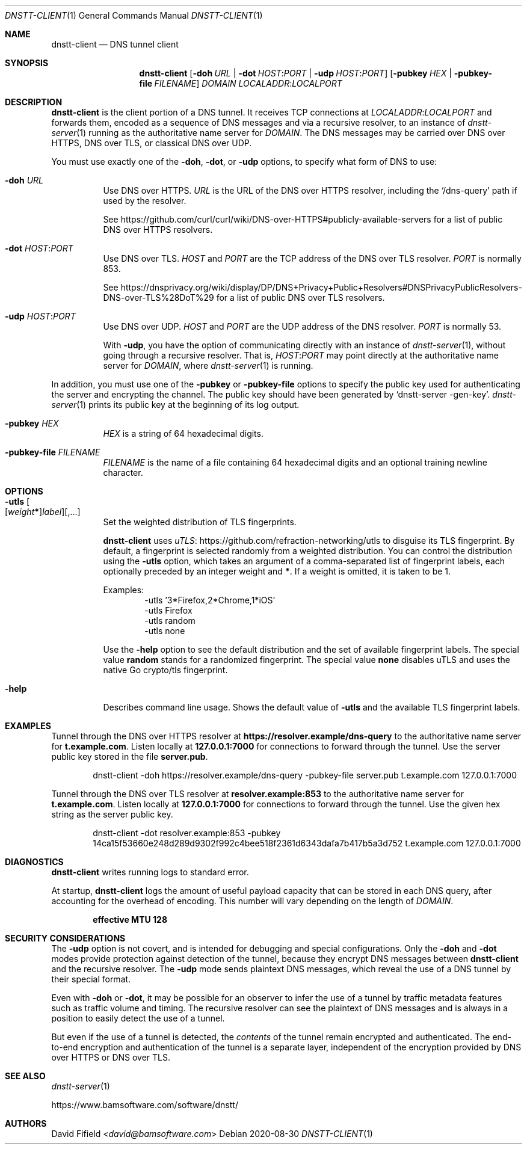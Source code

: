 .\" https://man.openbsd.org/mdoc.7
.Dd 2020-08-30
.Dt DNSTT-CLIENT 1
.Os


.Sh NAME

.Nm dnstt-client
.Nd DNS tunnel client


.Sh SYNOPSIS

.Nm
.Op Fl doh Ar URL | Fl dot Ar HOST : Ns Ar PORT | Fl udp Ar HOST : Ns Ar PORT
.Op Fl pubkey Ar HEX | Fl pubkey-file Ar FILENAME
.Ar DOMAIN
.Ar LOCALADDR : Ns Ar LOCALPORT


.Sh DESCRIPTION

.Nm
is the client portion of a DNS tunnel.
It receives TCP connections at
.Ar LOCALADDR : Ns Ar LOCALPORT
and forwards them,
encoded as a sequence of DNS messages
and via a recursive resolver,
to an instance of
.Xr dnstt-server 1
running as the authoritative name server for
.Ar DOMAIN .
The DNS messages may be carried over
DNS over HTTPS,
DNS over TLS,
or classical DNS over UDP.

.Pp
You must use exactly one of the
.Fl doh ,
.Fl dot ,
or
.Fl udp
options,
to specify what form of DNS to use:

.Bl -tag

.It Fl doh Ar URL
Use DNS over HTTPS.
.Ar URL
is the URL of the DNS over HTTPS resolver,
including the 
.Ql /dns-query
path if used by the resolver.

.Pp
See
.Lk https://github.com/curl/curl/wiki/DNS-over-HTTPS#publicly-available-servers
for a list of public DNS over HTTPS resolvers.

.It Fl dot Ar HOST : Ns Ar PORT
Use DNS over TLS.
.Ar HOST
and
.Ar PORT
are the TCP address of the DNS over TLS resolver.
.Ar PORT
is normally 853.

.Pp
See
.Lk https://dnsprivacy.org/wiki/display/DP/DNS+Privacy+Public+Resolvers#DNSPrivacyPublicResolvers-DNS-over-TLS%28DoT%29
for a list of public DNS over TLS resolvers.

.It Fl udp Ar HOST : Ns Ar PORT
Use DNS over UDP.
.Ar HOST
and
.Ar PORT
are the UDP address of the DNS resolver.
.Ar PORT
is normally 53.

With
.Fl udp ,
you have the option of communicating directly with an instance of
.Xr dnstt-server 1 ,
without going through a recursive resolver.
That is,
.Ar HOST : Ns Ar PORT
may point directly at the authoritative name server for
.Ar DOMAIN ,
where
.Xr dnstt-server 1
is running.

.El

.Pp
In addition, you must use one of the
.Fl pubkey
or
.Fl pubkey-file
options to specify the public key used
for authenticating the server and encrypting the channel.
The public key should have been generated by
.Ql dnstt-server -gen-key .
.Xr dnstt-server 1
prints its public key at the beginning of its log output.

.Bl -tag

.It Fl pubkey Ar HEX
.Ar HEX
is a string of 64 hexadecimal digits.

.It Fl pubkey-file Ar FILENAME
.Ar FILENAME
is the name of a file containing
64 hexadecimal digits and an
optional training newline character.

.El


.Sh OPTIONS


.Bl -tag

.It Fl utls Oo
.Op Ar weight Ns Sy * Ns
.Ar label
.Oc Ns Op , Ns ...
Set the weighted distribution of TLS fingerprints.

.Pp
.Nm
uses
.Lk https://github.com/refraction-networking/utls "uTLS"
to disguise its TLS fingerprint.
By default, a fingerprint is selected randomly from a weighted distribution.
You can control the distribution using the
.Fl utls
option, which takes an argument of a comma-separated
list of fingerprint labels,
each optionally preceded by an integer weight and
.Sy * .
If a weight is omitted, it is taken to be 1.

.Pp
Examples:
.Bl -item -offset indent -compact
.It
-utls '3*Firefox,2*Chrome,1*iOS'
.It
-utls Firefox
.It
-utls random
.It
-utls none
.El

.Pp
Use the
.Fl help
option to see the default distribution
and the set of available fingerprint labels.
The special value
.Cm random
stands for a randomized fingerprint.
The special value
.Cm none
disables uTLS and uses the native Go crypto/tls fingerprint.

.It Fl help
Describes command line usage.
Shows the default value of
.Fl utls
and the available TLS fingerprint labels.

.El


.Sh EXAMPLES

Tunnel through the DNS over HTTPS resolver at
.Cm https://resolver.example/dns-query
to the authoritative name server for
.Cm t.example.com .
Listen locally at
.Cm 127.0.0.1:7000
for connections to forward through the tunnel.
Use the server public key stored in the file
.Cm server.pub .

.Bd -literal -offset indent
dnstt-client -doh https://resolver.example/dns-query -pubkey-file server.pub t.example.com 127.0.0.1:7000
.Ed

.Pp
Tunnel through the DNS over TLS resolver at
.Cm resolver.example:853
to the authoritative name server for
.Cm t.example.com .
Listen locally at
.Cm 127.0.0.1:7000
for connections to forward through the tunnel.
Use the given hex string as the server public key.

.Bd -literal -offset indent
dnstt-client -dot resolver.example:853 -pubkey 14ca15f53660e248d289d9302f992c4bee518f2361d6343dafa7b417b5a3d752 t.example.com 127.0.0.1:7000
.Ed


.Sh DIAGNOSTICS

.Nm
writes running logs to standard error.

At startup,
.Nm
logs the amount of useful payload capacity that can be stored
in each DNS query, after accounting for the overhead of encoding.
This number will vary depending on the length of
.Ar DOMAIN .

.Dl effective MTU 128


.Sh SECURITY CONSIDERATIONS

The
.Fl udp
option is not covert,
and is intended for debugging and special configurations.
Only the
.Fl doh
and
.Fl dot
modes provide protection against detection of the tunnel,
because they encrypt DNS messages between
.Nm
and the recursive resolver.
The
.Fl udp
mode sends plaintext DNS messages,
which reveal the use of a DNS tunnel by their special format.

Even with
.Fl doh
or
.Fl dot ,
it may be possible for an observer to infer
the use of a tunnel
by traffic metadata features such as
traffic volume and timing.
The recursive resolver can see the plaintext of DNS messages
and is always in a position to easily detect the use of a tunnel.

But even if the use of a tunnel is detected, the 
.Em contents
of the tunnel remain encrypted and authenticated.
The end-to-end encryption and authentication of the tunnel is a separate layer,
independent of the encryption
provided by DNS over HTTPS or DNS over TLS.


.Sh SEE ALSO

.Xr dnstt-server 1

.Lk https://www.bamsoftware.com/software/dnstt/


.Sh AUTHORS

.An David Fifield Aq Mt david@bamsoftware.com

